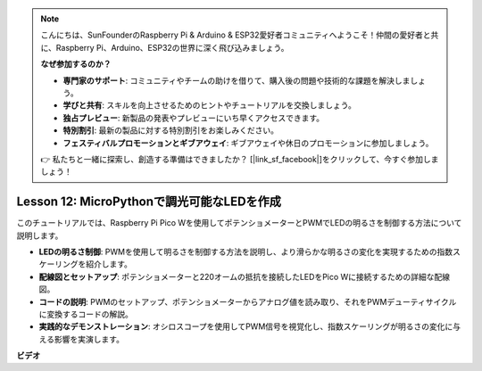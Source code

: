 .. note::

    こんにちは、SunFounderのRaspberry Pi & Arduino & ESP32愛好者コミュニティへようこそ！仲間の愛好者と共に、Raspberry Pi、Arduino、ESP32の世界に深く飛び込みましょう。

    **なぜ参加するのか？**

    - **専門家のサポート**: コミュニティやチームの助けを借りて、購入後の問題や技術的な課題を解決しましょう。
    - **学びと共有**: スキルを向上させるためのヒントやチュートリアルを交換しましょう。
    - **独占プレビュー**: 新製品の発表やプレビューにいち早くアクセスできます。
    - **特別割引**: 最新の製品に対する特別割引をお楽しみください。
    - **フェスティバルプロモーションとギブアウェイ**: ギブアウェイや休日のプロモーションに参加しましょう。

    👉 私たちと一緒に探索し、創造する準備はできましたか？ [|link_sf_facebook|]をクリックして、今すぐ参加しましょう！

Lesson 12: MicroPythonで調光可能なLEDを作成
==========================================================================

このチュートリアルでは、Raspberry Pi Pico Wを使用してポテンショメーターとPWMでLEDの明るさを制御する方法について説明します。

* **LEDの明るさ制御**: PWMを使用して明るさを制御する方法を説明し、より滑らかな明るさの変化を実現するための指数スケーリングを紹介します。
* **配線図とセットアップ**: ポテンショメーターと220オームの抵抗を接続したLEDをPico Wに接続するための詳細な配線図。
* **コードの説明**: PWMのセットアップ、ポテンショメーターからアナログ値を読み取り、それをPWMデューティサイクルに変換するコードの解説。
* **実践的なデモンストレーション**: オシロスコープを使用してPWM信号を視覚化し、指数スケーリングが明るさの変化に与える影響を実演します。


**ビデオ**

.. raw:: html

    <iframe width="700" height="500" src="https://www.youtube.com/embed/MCo5nXAKyUU?si=VauJgWRltVnQpwz-" title="YouTube video player" frameborder="0" allow="accelerometer; autoplay; clipboard-write; encrypted-media; gyroscope; picture-in-picture; web-share" allowfullscreen></iframe>

